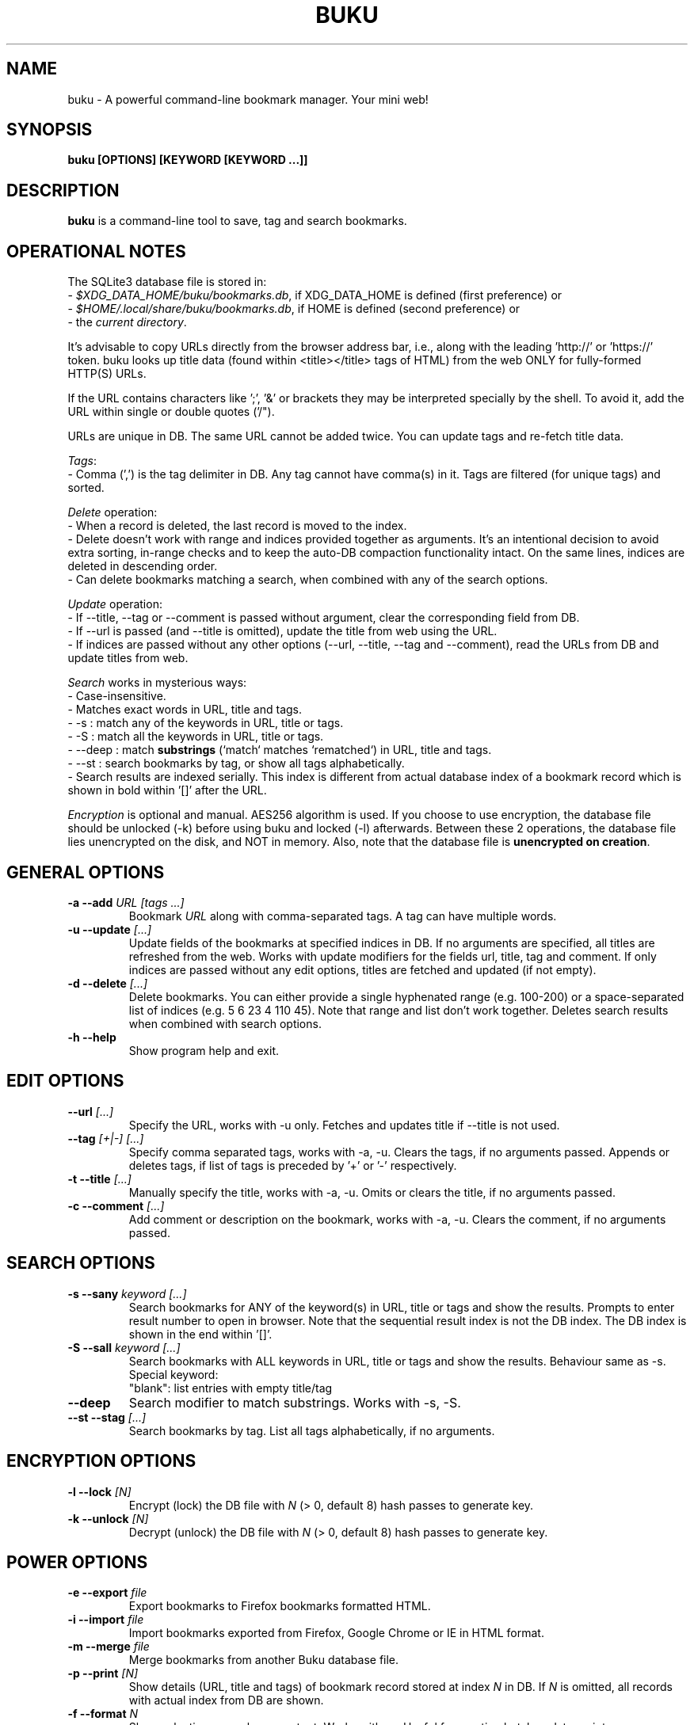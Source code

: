 .TH "BUKU" "1" "Jul 2016" "Version 2.3" "User Commands"
.SH NAME
buku \- A powerful command-line bookmark manager. Your mini web!
.SH SYNOPSIS
.B buku [OPTIONS] [KEYWORD [KEYWORD ...]]
.SH DESCRIPTION
.B buku
is a command-line tool to save, tag and search bookmarks.
.SH OPERATIONAL NOTES
.PP
The SQLite3 database file is stored in:
  - \fI$XDG_DATA_HOME/buku/bookmarks.db\fR, if XDG_DATA_HOME is defined (first preference) or
  - \fI$HOME/.local/share/buku/bookmarks.db\fR, if HOME is defined (second preference) or
  - the \fIcurrent directory\fR.
.PP
It's advisable to copy URLs directly from the browser address bar, i.e., along with the leading 'http://' or 'https://' token. buku looks up title data (found within <title></title> tags of HTML) from the web ONLY for fully-formed HTTP(S) URLs.
.PP
If the URL contains characters like ';', '&' or brackets they may be interpreted specially by the shell. To avoid it, add the URL within single or double quotes ('/").
.PP
URLs are unique in DB. The same URL cannot be added twice. You can update tags and re-fetch title data.
.PP
\fITags\fR:
  - Comma (',') is the tag delimiter in DB. Any tag cannot have comma(s) in it. Tags are filtered (for unique tags) and sorted.
.PP
\fIDelete\fR operation:
  - When a record is deleted, the last record is moved to the index.
  - Delete doesn't work with range and indices provided together as arguments. It's an intentional decision to avoid extra sorting, in-range checks and to keep the auto-DB compaction functionality intact. On the same lines, indices are deleted in descending order.
  - Can delete bookmarks matching a search, when combined with any of the search options.
.PP
\fIUpdate\fR operation:
  - If --title, --tag or --comment is passed without argument, clear the corresponding field from DB.
  - If --url is passed (and --title is omitted), update the title from web using the URL.
  - If indices are passed without any other options (--url, --title, --tag and --comment), read the URLs from DB and update titles from web.
.PP
\fISearch\fR works in mysterious ways:
  - Case-insensitive.
  - Matches exact words in URL, title and tags.
  - -s : match any of the keywords in URL, title or tags.
  - -S : match all the keywords in URL, title or tags.
  - --deep : match \fBsubstrings\fR (`match` matches `rematched`) in URL, title and tags.
  - --st : search bookmarks by tag, or show all tags alphabetically.
  - Search results are indexed serially. This index is different from actual database index of a bookmark record which is shown in bold within '[]' after the URL.
.PP
\fIEncryption\fR is optional and manual. AES256 algorithm is used. If you choose to use encryption, the database file should be unlocked (-k) before using buku and locked (-l) afterwards. Between these 2 operations, the database file lies unencrypted on the disk, and NOT in memory. Also, note that the database file is \fBunencrypted on creation\fR.
.SH GENERAL OPTIONS
.TP
.BI \-a " " \--add " URL [tags ...]"
Bookmark
.I URL
along with comma-separated tags. A tag can have multiple words.
.TP
.BI \-u " " \--update " [...]"
Update fields of the bookmarks at specified indices in DB. If no arguments are specified, all titles are refreshed from the web. Works with update modifiers for the fields url, title, tag and comment. If only indices are passed without any edit options, titles are fetched and updated (if not empty).
.TP
.BI \-d " " \--delete " [...]"
Delete bookmarks. You can either provide a single hyphenated range (e.g. 100-200) or a space-separated list of indices (e.g. 5 6 23 4 110 45). Note that range and list don't work together. Deletes search results when combined with search options.
.TP
.BI \-h " " \--help
Show program help and exit.
.SH EDIT OPTIONS
.TP
.BI \--url " [...]"
Specify the URL, works with -u only. Fetches and updates title if --title is not used.
.TP
.BI \--tag " [+|-] [...]"
Specify comma separated tags, works with -a, -u. Clears the tags, if no arguments passed. Appends or deletes tags, if list of tags is preceded by '+' or '-' respectively.
.TP
.BI \-t " " \--title " [...]"
Manually specify the title, works with -a, -u. Omits or clears the title, if no arguments passed.
.TP
.BI \-c " " \--comment " [...]"
Add comment or description on the bookmark, works with -a, -u. Clears the comment, if no arguments passed.
.SH SEARCH OPTIONS
.TP
.BI \-s " " \--sany " keyword [...]"
Search bookmarks for ANY of the keyword(s) in URL, title or tags and show the results. Prompts to enter result number to open in browser. Note that the sequential result index is not the DB index. The DB index is shown in the end within '[]'.
.TP
.BI \-S " " \--sall " keyword [...]"
Search bookmarks with ALL keywords in URL, title or tags and show the results. Behaviour same as -s.
.br
Special keyword:
.br
"blank": list entries with empty title/tag
.TP
.BI \--deep
Search modifier to match substrings. Works with -s, -S.
.TP
.BI \--st " " \--stag " [...]"
Search bookmarks by tag. List all tags alphabetically, if no arguments.
.SH ENCRYPTION OPTIONS
.TP
.BI \-l " " \--lock " [N]"
Encrypt (lock) the DB file with
.I N
(> 0, default 8) hash passes to generate key.
.TP
.BI \-k " " \--unlock " [N]"
Decrypt (unlock) the DB file with
.I N
(> 0, default 8) hash passes to generate key.
.SH POWER OPTIONS
.TP
.BI \-e " " \--export " file"
Export bookmarks to Firefox bookmarks formatted HTML.
.TP
.BI \-i " " \--import " file"
Import bookmarks exported from Firefox, Google Chrome or IE in HTML format.
.TP
.BI \-m " " \--merge " file"
Merge bookmarks from another Buku database file.
.TP
.BI \-p " " \--print " [N]"
Show details (URL, title and tags) of bookmark record stored at index
.I N
in DB. If
.I N
is omitted, all records with actual index from DB are shown.
.TP
.BI \-f " " \--format " N"
Show selective monochrome output. Works with -p. Useful for creating batch update scripts.
.br
.I N
= 1, only URL is shown.
.br
.I N
= 2, URL and tags are shown in a single line.
.TP
.BI \-r " " \--replace " oldtag [newtag ...]"
Replace
.I oldtag
with
.I newtag
if both are passed, delete
.I oldtag
if
.I newtag
is omitted.
.TP
.BI \-j " " \--json
Output data formatted as json, works with -p, -s, -S, --st.
.TP
.BI \--noprompt
Do not show the prompt, run and exit.
.TP
.BI \-o " " \--open " N"
Open URL at DB index
.I N
in browser.
.TP
.BI \-z " " \--debug
Show debug information and additional logs.
.SH PROMPT KEYS
.TP
.BI "1-N"
Open
.I Nth
search result in browser. Multiple bookmarks are opened if ranges or space-separated result indices are specified.
.TP
.BI "double Enter"
Exit buku.
.SH ENVIRONMENT
.TP
.BI BROWSER
Overrides the default browser. Ref:
.I http://docs.python.org/library/webbrowser.html
.SH EXAMPLES
.PP
.IP 1. 4
\fBAdd\fR a bookmark with \fBtags\fR 'linux news' and 'open source', \fBcomment\fR 'Informative website on Linux and open source', \fBfetch page title\fR from the web:
.PP
.EX
.IP
.B buku -a https://tuxdiary.com linux news, open source -c Informative website on Linux and open source
In the output, >: title, +: comment, #: tags.
.PP
.IP 2. 4
\fBAdd\fR a bookmark with tags 'linux news' and 'open source' & \fBcustom title\fR 'Linux magazine':
.PP
.EX
.IP
.B buku -a http://tuxdiary.com linux news, open source -t 'Linux magazine'
.EE
.PP
.IP "" 4
Note that URL must precede tags.
.PP
.IP 3. 4
\fBAdd\fR a bookmark \fBwithout a title\fR (works for update too):
.PP
.EX
.IP
.B buku -a http://tuxdiary.com linux news, open source -t
.PP
.IP 4. 4
\fBUpdate\fR existing bookmark at index 15012014 with new URL, tags and comments, fetch title from the web:
.PP
.EX
.IP
.B buku -u 15012014 --url http://tuxdiary.com/ --tag linux news, open source, magazine -c site for Linux utilities
.PP
.IP 5. 4
\fBFetch and update only title\fR for bookmark at 15012014:
.PP
.EX
.IP
.B $ buku -u 15012014
.PP
.IP 6. 4
\fBUpdate only comment\fR for bookmark at 15012014:
.PP
.EX
.IP
.B buku -u 15012014 -c this is a new comment
.EE
.PP
.IP "" 4
Applies to --url, --title and --tag too.
.PP
.IP 7. 4
\fBImport\fR bookmarks:
.PP
.EX
.IP
.B buku -i bookmarks.html
.EE
.PP
.IP "" 4
HTML exports from Firefox, Google Chrome and IE are supported.
.PP
.IP 8. 4
\fBDelete only comment\fR for bookmark at 15012014:
.PP
.EX
.IP
.B buku -u 15012014 -c
.EE
.PP
.IP "" 4
Applies to --title and --tag too. URL cannot be deleted without deleting the bookmark.
.PP
.IP 9. 4
\fBUpdate\fR or refresh \fBfull DB\fR with page titles from the web:
.PP
.EX
.IP
.B buku -u
.EE
.PP
.IP "" 4
This operation does not modify the indexes, URLs, tags or comments. Only title is refreshed if fetched title is non-empty.
.PP
.IP 10. 4
\fBDelete\fR bookmark at index 15012014:
.PP
.EX
.IP
.B buku -d 15012014
.EE
.PP
.IP "" 4
The last index is moved to the deleted index to keep the DB compact.
.PP
.IP 11. 4
\fBDelete all\fR bookmarks:
.PP
.EX
.IP
.B buku -d
.PP
.IP 12. 4
\fBDelete\fR a \fBrange or list\fR of bookmarks:
.PP
.EX
.IP
.B $ buku -d 100-200     // delete bookmarks from index 100 to 200
.B $ buku 100 15 200     // delete bookmarks at indices 100, 15 and 200
.PP
.IP 13. 4
\fBSearch\fR bookmarks for \fBANY\fR of the keywords 'kernel' and 'debugging' in URL, title or tags:
.PP
.EX
.IP
.B buku -s kernel debugging
.PP
.IP 14. 4
\fBSearch\fR bookmarks with \fBALL\fR the keywords 'kernel' and 'debugging' in URL, title or tags:
.PP
.EX
.IP
.B buku -S kernel debugging
.PP
.IP 15. 4
\fBSearch\fR bookmarks \fBtagged\fR 'general kernel concepts':
.PP
.EX
.IP
.B buku --st general kernel concepts
.PP
.IP 16. 4
List \fBall unique tags\fR alphabetically:
.PP
.EX
.IP
.B buku --st
.PP
.IP 17. 4
\fBEncrypt or decrypt\fR DB with \fBcustom number of iterations\fR (15) to generate key:
.PP
.EX
.IP
.B buku -l 15
.br
.B buku -k 15
.EE
.PP
.IP "" 4
The same number of iterations must be specified for one lock & unlock instance. Default is 8, if omitted.
.PP
.IP 18. 4
\fBShow details\fR of bookmark at index 15012014:
.PP
.EX
.IP
.B buku -p 15012014
.PP
.IP 19. 4
\fBShow all\fR bookmarks with real index from database:
.PP
.EX
.IP
.B buku -p
.B buku -p | more
.PP
.IP 20. 4
\fBReplace tag\fR 'old tag' with 'new tag':
.PP
.EX
.IP
.B buku -r 'old tag' new tag
.PP
.IP 21. 4
\fBDelete tag\fR 'old tag' from DB:
.PP
.EX
.IP
.B buku -r 'old tag'
.PP
.IP 22. 4
\fBAppend (or delete) tags\fR 'tag 1', 'tag 2' to (or from) existing tags of bookmark at index 15012014:
.PP
.EX
.IP
.B buku -u 15012014 --tag + tag 1, tag 2
.B buku -u 15012014 --tag - tag 1, tag 2
.PP
.IP 23. 4
\fBOpen URL\fR at index 15012014 in browser:
.PP
.EX
.IP
.B buku -o 15012014
.PP
.IP 24. 4
To list bookmarks with no title or tags for \fBbookkeeping\fR:
.PP
.EX
.IP
.B buku -S blank
.SH AUTHOR
Arun Prakash Jana <engineerarun@gmail.com>.
.SH HOME
.I https://github.com/jarun/Buku
.SH REPORTING BUGS
.I https://github.com/jarun/Buku/issues
.SH LICENSE
Copyright \(co 2015-2016 Arun Prakash Jana <engineerarun@gmail.com>.
.PP
License GPLv3+: GNU GPL version 3 or later <http://gnu.org/licenses/gpl.html>.
.br
This is free software: you are free to change and redistribute it. There is NO WARRANTY, to the extent permitted by law.

